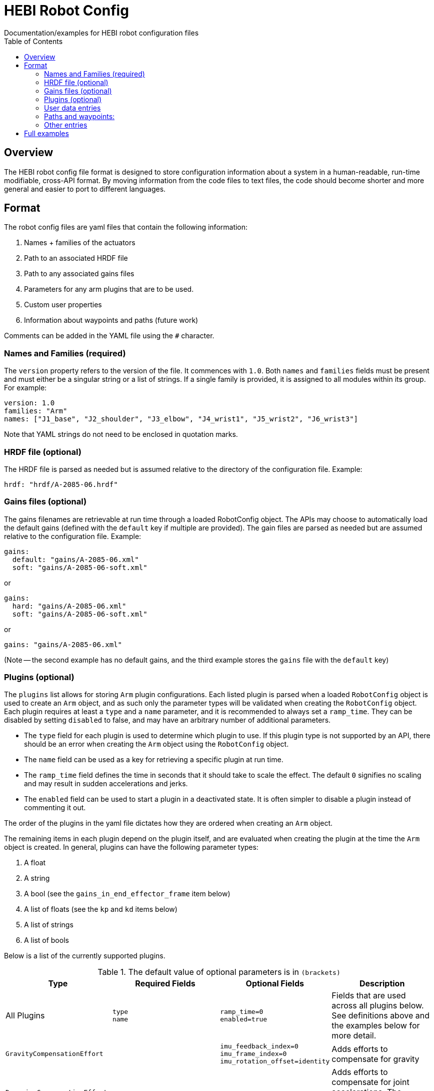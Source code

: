 = HEBI Robot Config
:toc:
Documentation/examples for HEBI robot configuration files

== Overview
The HEBI robot config file format is designed to store configuration information about a system in a human-readable, run-time modifiable, cross-API format. By moving information from the code files to text files, the code should become shorter and more general and easier to port to different languages.

== Format
The robot config files are yaml files that contain the following information:

. Names + families of the actuators
. Path to an associated HRDF file
. Path to any associated gains files
. Parameters for any arm plugins that are to be used.
. Custom user properties
. Information about waypoints and paths (future work)

Comments can be added in the YAML file using the `#` character.

=== Names and Families (required)
The `version` property refers to the version of the file. It commences with `1.0`. Both `names` and `families` fields must be present and must either be a singular string or a list of strings. If a single family is provided, it is assigned to all modules within its group. For example:

[source,yaml]
----
version: 1.0
families: "Arm"
names: ["J1_base", "J2_shoulder", "J3_elbow", "J4_wrist1", "J5_wrist2", "J6_wrist3"]
----

Note that YAML strings do not need to be enclosed in quotation marks.

=== HRDF file (optional)
The HRDF file is parsed as needed but is assumed relative to the directory of the configuration file. Example:

[source,yaml]
----
hrdf: "hrdf/A-2085-06.hrdf"
----

=== Gains files (optional)
The gains filenames are retrievable at run time through a loaded RobotConfig object. The APIs may choose to automatically load the default gains (defined with the `default` key if multiple are provided). The gain files are parsed as needed but are assumed relative to the configuration file. Example:

[source,yaml]
----
gains:
  default: "gains/A-2085-06.xml"
  soft: "gains/A-2085-06-soft.xml"
----
or

[source,yaml]
----
gains:
  hard: "gains/A-2085-06.xml"
  soft: "gains/A-2085-06-soft.xml"
----
or

[source,yaml]
----
gains: "gains/A-2085-06.xml"
----

(Note -- the second example has no default gains, and the third example stores the `gains` file with the `default` key)

=== Plugins (optional)
The `plugins` list allows for storing `Arm` plugin configurations. Each listed plugin is parsed when a loaded `RobotConfig` object is used to create an `Arm` object, and as such only the parameter types will be validated when creating the `RobotConfig` object. Each plugin requires at least a `type` and a `name` parameter, and it is recommended to always set a `ramp_time`. They can be disabled by setting `disabled` to false, and may have an arbitrary number of additional parameters.

* The `type` field for each plugin is used to determine which plugin to use. If this plugin type is not supported by an API, there should be an error when creating the `Arm` object using the `RobotConfig` object.

* The `name` field can be used as a key for retrieving a specific plugin at run time.

* The `ramp_time` field defines the time in seconds that it should take to scale the effect. The default `0` signifies no scaling and may result in sudden accelerations and jerks.

* The `enabled` field can be used to start a plugin in a deactivated state. It is often simpler to disable a plugin instead of commenting it out.

The order of the plugins in the yaml file dictates how they are ordered when creating an `Arm` object.

The remaining items in each plugin depend on the plugin itself, and are evaluated when creating the plugin at the time the `Arm` object is created. In general, plugins can have the following parameter types:

. A float
. A string
. A bool (see the `gains_in_end_effector_frame` item below)
. A list of floats (see the `kp` and `kd` items below)
. A list of strings
. A list of bools

Below is a list of the currently supported plugins.

.Required parameters are marked in **`bold`**
.The default value of optional parameters is in `(brackets)`

[options="header"]
|===
|Type |Required Fields |Optional Fields |Description

|All Plugins
| `type` +
`name`
| `ramp_time=0` +
`enabled=true`
|Fields that are used across all plugins below. See definitions above and the examples below for more detail.

|`GravityCompensationEffort`
|
| `imu_feedback_index=0` +
`imu_frame_index=0` +
`imu_rotation_offset=identity`
|Adds efforts to compensate for gravity

|`DynamicsCompensationEffort`
|
|
|Adds efforts to compensate for joint accelerations. The masses are determined from the robot model.

|`EffortOffset`
| `offset` +
|
|Adds efforts to compensate for static offsets due to hardware configurations such as a mechanical spring assist.

|`ImpedanceController`
| `gains_in_end_effector_frame` +
`kp` +
`kd`
| `ki=zeros` +
`i_clamp=zeros`
|Adds efforts to result in the desired end-effector impedances.

|`DoubledJoint`
| `group_family` +
`group_name` +
`index`
| `mirror=true` +
|Copies actuator commands to assist with a second actuator. This simplifies working with double shoulder configurations while treating an arm as a serial chain.

|===

Examples:

[source,yaml]
----
plugins:
  - type: GravityCompensationEffort
    name: gravComp
    imu_feedback_index: 0 # index of the device within a group. Defaults to zero
    imu_frame_index: 0 # frame index that should be transformed. Defaults to zero
    imu_rotation_offset: [1, 0, 0, 0, 1, 0, 0, 0, 1] # row major 3x3 rot matrix, eye 3 default
    enabled: true

  - type: DynamicsCompensationEffort
    name: dynamicsComp
    ramp_time: 1
    enabled: true

  - name: 'impedanceController'
    type: ImpedanceController
    gains_in_end_effector_frame: true
    # HOLD POSITION AND ROTATION - BUT ALLOW MOTION ALONG/AROUND Z-AXIS
    kp: [500, 500, 100, 0,  10, 0]  # (N/m) or (Nm/rad)
    kd: [ 10,  10,   1, 0, 0.1, 0]  # (N/(m/sec)) or (Nm/(rad/sec))

  # Kits with a gas spring need to add a shoulder compensation torque.
  # It should be around -7 Nm for most kits, but it may need to be tuned
  # for your specific setup.
  - type: EffortOffset
    name: gasSpringCompensation
    ramp_time: 0
    enabled: false
    offset: [0, -7, 0, 0, 0, 0]
----

=== User data entries
The optional `user_data` field may contain `key:value` data that gets stored in a "user data" parameter map. The keys must be alphanumeric with optional underscores and do not start with a number. Depending on the API, the values may be exposed as strings or as dynamic types. Example:

[source,yaml]
----
user_data:
  robot_display_name: "Friendly Bot"
  max_power: "25.9"
  scale: 0.9
  enable_logging: true
----

=== Paths and waypoints:
TBD

=== Other entries
Any entry that is not `names`, `families`, `hrdf`, `gains`, `plugins`, or `user_data` results in an error.

== Full examples
In this repository, a full robot.cfg file example can be found.